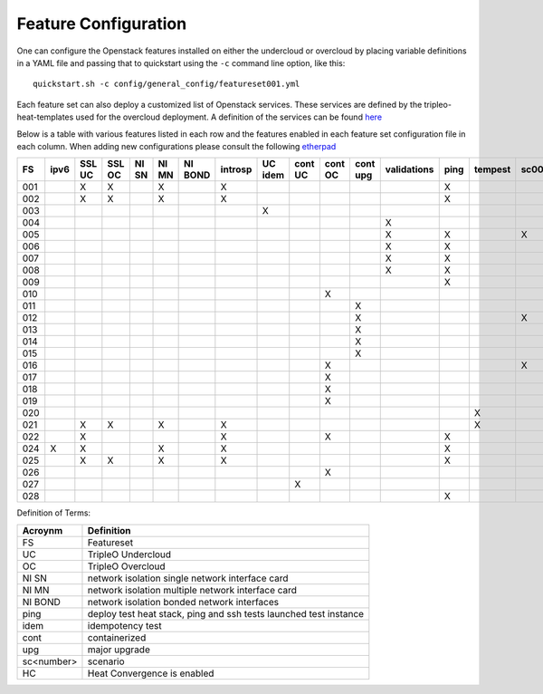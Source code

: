 .. _feature-configuration:

Feature Configuration
=====================

One can configure the Openstack features installed on either the undercloud
or overcloud by placing variable definitions in a YAML file and passing that
to quickstart using the ``-c`` command line option, like this::

    quickstart.sh -c config/general_config/featureset001.yml

Each feature set can also deploy a customized list of Openstack services. These
services are defined by the tripleo-heat-templates used for the overcloud deployment.
A definition of the services can be found
`here <https://github.com/openstack/tripleo-heat-templates/blob/master/README.rst#service-testing-matrix>`_

Below is a table with various features listed in each row and the features enabled
in each feature set configuration file in each column. When adding new configurations
please consult the following `etherpad <https://etherpad.openstack.org/p/quickstart-featuresets>`_

+-----+------+--------+--------+-------+-------+---------+---------+---------+---------+---------+----------+-------------+------+---------+-------+-------+-------+-------+-------+-------+-------+--------+------+----+
|  FS | ipv6 | SSL UC | SSL OC | NI SN | NI MN | NI BOND | introsp | UC idem | cont UC | cont OC | cont upg | validations | ping | tempest | sc001 | sc002 | sc003 | sc004 | sc005 | sc006 | sc007 |nonha   | ceph | HC |
+=====+======+========+========+=======+=======+=========+=========+=========+=========+=========+==========+=============+======+=========+=======+=======+=======+=======+=======+=======+=======+========+======+====+
| 001 |      | X      | X      |       | X     |         | X       |         |         |         |          |             | X    |         |       |       |       |       |       |       |       |        |      |    |
+-----+------+--------+--------+-------+-------+---------+---------+---------+---------+---------+----------+-------------+------+---------+-------+-------+-------+-------+-------+-------+-------+--------+------+----+
| 002 |      | X      | X      |       | X     |         | X       |         |         |         |          |             | X    |         |       |       |       |       |       |       |       |        |      |    |
+-----+------+--------+--------+-------+-------+---------+---------+---------+---------+---------+----------+-------------+------+---------+-------+-------+-------+-------+-------+-------+-------+--------+------+----+
| 003 |      |        |        |       |       |         |         | X       |         |         |          |             |      |         |       |       |       |       |       |       |       |        |      |    |
+-----+------+--------+--------+-------+-------+---------+---------+---------+---------+---------+----------+-------------+------+---------+-------+-------+-------+-------+-------+-------+-------+--------+------+----+
| 004 |      |        |        |       |       |         |         |         |         |         |          | X           |      |         |       |       |       |       |       |       |       | X      |      |    |
+-----+------+--------+--------+-------+-------+---------+---------+---------+---------+---------+----------+-------------+------+---------+-------+-------+-------+-------+-------+-------+-------+--------+------+----+
| 005 |      |        |        |       |       |         |         |         |         |         |          | X           | X    |         | X     |       |       |       |       |       |       |        |      |    |
+-----+------+--------+--------+-------+-------+---------+---------+---------+---------+---------+----------+-------------+------+---------+-------+-------+-------+-------+-------+-------+-------+--------+------+----+
| 006 |      |        |        |       |       |         |         |         |         |         |          | X           | X    |         |       | X     |       |       |       |       |       |        |      |    |
+-----+------+--------+--------+-------+-------+---------+---------+---------+---------+---------+----------+-------------+------+---------+-------+-------+-------+-------+-------+-------+-------+--------+------+----+
| 007 |      |        |        |       |       |         |         |         |         |         |          | X           | X    |         |       |       | X     |       |       |       |       |        |      |    |
+-----+------+--------+--------+-------+-------+---------+---------+---------+---------+---------+----------+-------------+------+---------+-------+-------+-------+-------+-------+-------+-------+--------+------+----+
| 008 |      |        |        |       |       |         |         |         |         |         |          | X           | X    |         |       |       |       | X     |       |       |       |        |      |    |
+-----+------+--------+--------+-------+-------+---------+---------+---------+---------+---------+----------+-------------+------+---------+-------+-------+-------+-------+-------+-------+-------+--------+------+----+
| 009 |      |        |        |       |       |         |         |         |         |         |          |             | X    |         |       |       |       |       | X     | X     |       |        |      |    |
+-----+------+--------+--------+-------+-------+---------+---------+---------+---------+---------+----------+-------------+------+---------+-------+-------+-------+-------+-------+-------+-------+--------+------+----+
| 010 |      |        |        |       |       |         |         |         |         | X       |          |             |      |         |       |       |       |       |       |       |       | X      |      |    |
+-----+------+--------+--------+-------+-------+---------+---------+---------+---------+---------+----------+-------------+------+---------+-------+-------+-------+-------+-------+-------+-------+--------+------+----+
| 011 |      |        |        |       |       |         |         |         |         |         | X        |             |      |         |       |       |       |       |       |       |       | X      |      |    |
+-----+------+--------+--------+-------+-------+---------+---------+---------+---------+---------+----------+-------------+------+---------+-------+-------+-------+-------+-------+-------+-------+--------+------+----+
| 012 |      |        |        |       |       |         |         |         |         |         | X        |             |      |         | X     |       |       |       |       |       |       | X      |      |    |
+-----+------+--------+--------+-------+-------+---------+---------+---------+---------+---------+----------+-------------+------+---------+-------+-------+-------+-------+-------+-------+-------+--------+------+----+
| 013 |      |        |        |       |       |         |         |         |         |         | X        |             |      |         |       | X     |       |       |       |       |       | X      |      |    |
+-----+------+--------+--------+-------+-------+---------+---------+---------+---------+---------+----------+-------------+------+---------+-------+-------+-------+-------+-------+-------+-------+--------+------+----+
| 014 |      |        |        |       |       |         |         |         |         |         | X        |             |      |         |       |       | X     |       |       |       |       | X      |      |    |
+-----+------+--------+--------+-------+-------+---------+---------+---------+---------+---------+----------+-------------+------+---------+-------+-------+-------+-------+-------+-------+-------+--------+------+----+
| 015 |      |        |        |       |       |         |         |         |         |         | X        |             |      |         |       |       |       | X     |       |       |       | X      |      |    |
+-----+------+--------+--------+-------+-------+---------+---------+---------+---------+---------+----------+-------------+------+---------+-------+-------+-------+-------+-------+-------+-------+--------+------+----+
| 016 |      |        |        |       |       |         |         |         |         | X       |          |             |      |         | X     |       |       |       |       |       |       | X      |      |    |
+-----+------+--------+--------+-------+-------+---------+---------+---------+---------+---------+----------+-------------+------+---------+-------+-------+-------+-------+-------+-------+-------+--------+------+----+
| 017 |      |        |        |       |       |         |         |         |         | X       |          |             |      |         |       | X     |       |       |       |       |       | X      |      |    |
+-----+------+--------+--------+-------+-------+---------+---------+---------+---------+---------+----------+-------------+------+---------+-------+-------+-------+-------+-------+-------+-------+--------+------+----+
| 018 |      |        |        |       |       |         |         |         |         | X       |          |             |      |         |       |       | X     |       |       |       |       | X      |      |    |
+-----+------+--------+--------+-------+-------+---------+---------+---------+---------+---------+----------+-------------+------+---------+-------+-------+-------+-------+-------+-------+-------+--------+------+----+
| 019 |      |        |        |       |       |         |         |         |         | X       |          |             |      |         |       |       |       | X     |       |       |       | X      |      |    |
+-----+------+--------+--------+-------+-------+---------+---------+---------+---------+---------+----------+-------------+------+---------+-------+-------+-------+-------+-------+-------+-------+--------+------+----+
| 020 |      |        |        |       |       |         |         |         |         |         |          |             |      | X       |       |       |       |       |       |       |       | X      |      |    |
+-----+------+--------+--------+-------+-------+---------+---------+---------+---------+---------+----------+-------------+------+---------+-------+-------+-------+-------+-------+-------+-------+--------+------+----+
| 021 |      | X      | X      |       | X     |         | X       |         |         |         |          |             |      | X       |       |       |       |       |       |       |       |        |      |    |
+-----+------+--------+--------+-------+-------+---------+---------+---------+---------+---------+----------+-------------+------+---------+-------+-------+-------+-------+-------+-------+-------+--------+------+----+
| 022 |      | X      |        |       |       |         | X       |         |         | X       |          |             | X    |         |       |       |       |       |       |       |       | X      |      |    |
+-----+------+--------+--------+-------+-------+---------+---------+---------+---------+---------+----------+-------------+------+---------+-------+-------+-------+-------+-------+-------+-------+--------+------+----+
| 024 | X    | X      |        |       | X     |         | X       |         |         |         |          |             | X    |         |       |       |       |       |       |       |       |        | X    |    |
+-----+------+--------+--------+-------+-------+---------+---------+---------+---------+---------+----------+-------------+------+---------+-------+-------+-------+-------+-------+-------+-------+--------+------+----+
| 025 |      | X      | X      |       | X     |         | X       |         |         |         |          |             | X    |         |       |       |       |       |       |       |       |        |      | X  |
+-----+------+--------+--------+-------+-------+---------+---------+---------+---------+---------+----------+-------------+------+---------+-------+-------+-------+-------+-------+-------+-------+--------+------+----+
| 026 |      |        |        |       |       |         |         |         |         | X       |          |             |      |         |       |       |       |       |       | X     |       |        |      |    |
+-----+------+--------+--------+-------+-------+---------+---------+---------+---------+---------+----------+-------------+------+---------+-------+-------+-------+-------+-------+-------+-------+--------+------+----+
| 027 |      |        |        |       |       |         |         |         | X       |         |          |             |      |         |       |       |       |       |       |       |       |        |      |    |
+-----+------+--------+--------+-------+-------+---------+---------+---------+---------+---------+----------+-------------+------+---------+-------+-------+-------+-------+-------+-------+-------+--------+------+----+
| 028 |      |        |        |       |       |         |         |         |         |         |          |             | X    |         |       |       |       |       |       |       | X     |        |      |    |
+-----+------+--------+--------+-------+-------+---------+---------+---------+---------+---------+----------+-------------+------+---------+-------+-------+-------+-------+-------+-------+-------+--------+------+----+

Definition of Terms:

+--------------+-------------------------------------------------------------------+
| Acroynm      | Definition                                                        |
+==============+===================================================================+
| FS           | Featureset                                                        |
+--------------+-------------------------------------------------------------------+
| UC           | TripleO Undercloud                                                |
+--------------+-------------------------------------------------------------------+
| OC           | TripleO Overcloud                                                 |
+--------------+-------------------------------------------------------------------+
| NI SN        | network isolation single network interface card                   |
+--------------+-------------------------------------------------------------------+
| NI MN        | network isolation multiple network interface card                 |
+--------------+-------------------------------------------------------------------+
| NI BOND      | network isolation bonded network interfaces                       |
+--------------+-------------------------------------------------------------------+
| ping         | deploy test heat stack, ping and ssh tests launched test instance |
+--------------+-------------------------------------------------------------------+
| idem         | idempotency test                                                  |
+--------------+-------------------------------------------------------------------+
| cont         | containerized                                                     |
+--------------+-------------------------------------------------------------------+
| upg          | major upgrade                                                     |
+--------------+-------------------------------------------------------------------+
| sc<number>   | scenario                                                          |
+--------------+-------------------------------------------------------------------+
| HC           | Heat Convergence is enabled                                       |
+--------------+-------------------------------------------------------------------+
